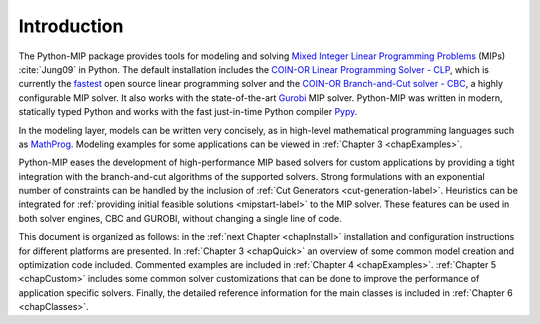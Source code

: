 
Introduction
============

The Python-MIP package provides tools for modeling and solving
`Mixed Integer Linear Programming Problems <https://en.wikipedia.org/wiki/Integer_programming>`_ (MIPs) 
:cite:`Jung09` in Python. The default installation includes the 
`COIN-OR Linear Programming Solver - CLP <http://github.com/coin-or/Clp>`_, which
is currently the `fastest <http://plato.asu.edu/ftp/lpsimp.html>`_  
open source linear programming solver and the 
`COIN-OR Branch-and-Cut solver - CBC <https://github.com/coin-or/Cbc>`_, a highly configurable
MIP solver. It also works with the state-of-the-art
`Gurobi <http://www.gurobi.com/>`_ MIP solver. Python-MIP was written in
modern, statically typed Python and works with the fast just-in-time
Python compiler `Pypy <https://pypy.org/>`_. 

In the modeling layer, models can be written very concisely, as in high-level
mathematical programming languages such as `MathProg
<http://gusek.sourceforge.net/gmpl.pdf>`_. Modeling examples for some
applications can be viewed in :ref:`Chapter 3 <chapExamples>`.

Python-MIP eases the development of high-performance MIP based solvers for
custom applications by providing a tight integration with the
branch-and-cut algorithms of the supported solvers. Strong formulations
with an exponential number of constraints can be handled by the inclusion
of :ref:`Cut Generators <cut-generation-label>`. Heuristics can be
integrated for :ref:`providing initial feasible solutions
<mipstart-label>` to the MIP solver. These features can be used in both
solver engines, CBC and GUROBI, without changing a single line of code.

This document is organized as follows: in the :ref:`next Chapter
<chapInstall>` installation and configuration instructions for different
platforms are presented. In :ref:`Chapter 3 <chapQuick>` an overview of some
common model creation and optimization code included. Commented examples are included in
:ref:`Chapter 4 <chapExamples>`. :ref:`Chapter 5 <chapCustom>` includes
some common solver customizations that can be done to improve the
performance of application specific solvers. Finally, the detailed
reference information for the main classes is included in :ref:`Chapter
6 <chapClasses>`.


